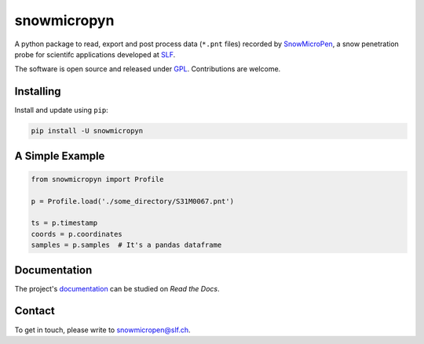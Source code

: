 snowmicropyn
============

A python package to read, export and post process data (``*.pnt`` files)
recorded by SnowMicroPen_, a snow penetration probe for scientifc applications
developed at SLF_.

The software is open source and released under `GPL`_. Contributions are
welcome.

Installing
----------

Install and update using ``pip``:

.. code-block:: console

    pip install -U snowmicropyn

A Simple Example
----------------

.. code-block:: python

    from snowmicropyn import Profile

    p = Profile.load('./some_directory/S31M0067.pnt')

    ts = p.timestamp
    coords = p.coordinates
    samples = p.samples  # It's a pandas dataframe

Documentation
-------------

The project's documentation_ can be studied on *Read the Docs*.

Contact
-------

To get in touch, please write to snowmicropen@slf.ch.


.. _SLF: https://www.slf.ch
.. _SnowMicroPen: https://www.slf.ch/en/services-and-products/research-instruments/snowmicropen-r-smp4-version.html
.. _GPL: https://www.gnu.org/licenses/gpl-3.0.en.html
.. _documentation: https://snowmicropyn.readthedocs.io/


